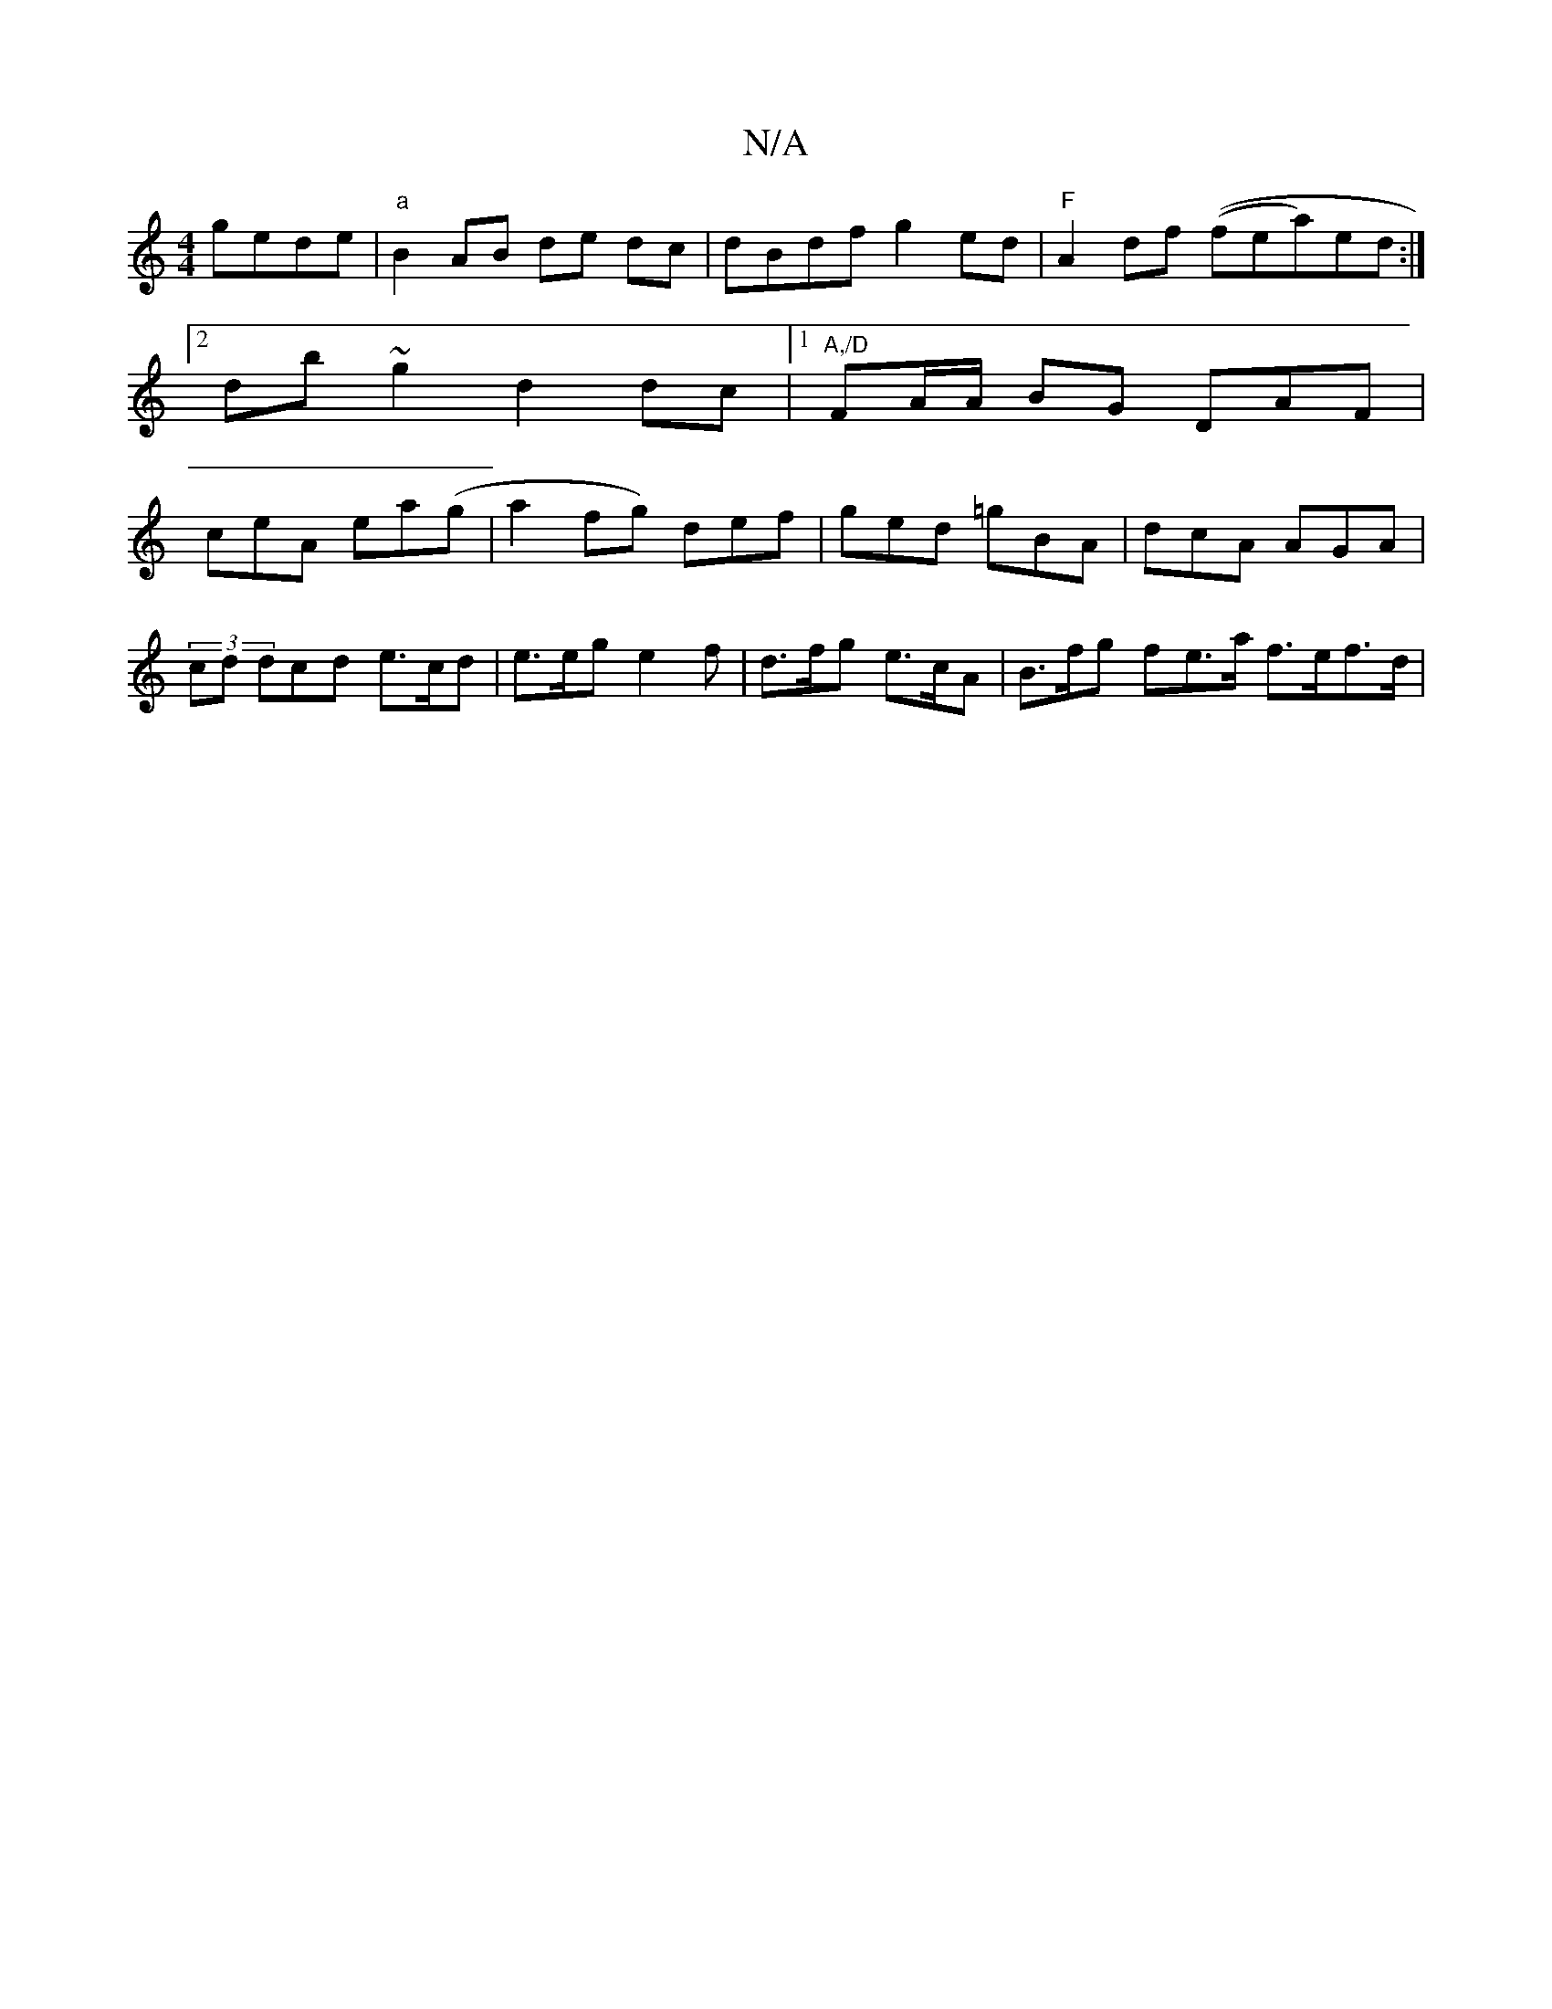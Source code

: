 X:1
T:N/A
M:4/4
R:N/A
K:Cmajor
 gede | "a" B2 AB de dc | dBdf g2 ed | "F"A2 df ((frea)ed :|[2 db~g2 d2 dc |1 "A,/D" FA/A/ BG DAF | ceA ea(g | a2fg) def|ged =gBA | dcA AGA |
(3/cd dcd e>cd | e>eg e2f | d>fg e>cA | B>fg fe>a f>ef>d |